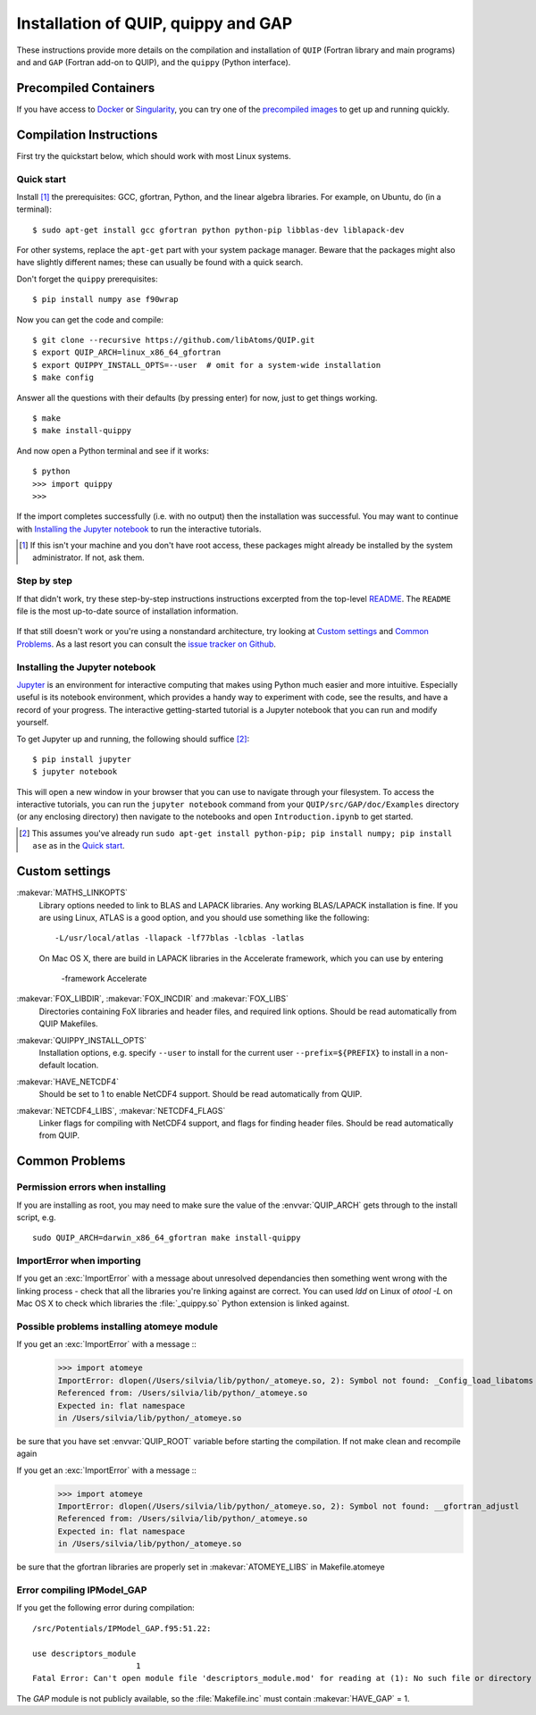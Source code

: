 .. _installation:

Installation of QUIP, quippy and GAP
************************************

These instructions provide more details on the compilation and
installation of ``QUIP`` (Fortran library and main programs) and
and ``GAP`` (Fortran add-on to QUIP), and the ``quippy`` (Python interface).

Precompiled Containers
----------------------

If you have access to `Docker <https://hub.docker.com>`_ or
`Singularity <http://singularity.lbl.gov>`_, you can try one of the
`precompiled images <https://github.com/libAtoms/quip-docker>`_
to get up and running quickly.

Compilation Instructions
------------------------

First try the quickstart below, which should work with most Linux systems.

Quick start
^^^^^^^^^^^

Install [#]_ the prerequisites: GCC, gfortran, Python, and the linear algebra
libraries.  For example, on Ubuntu, do (in a terminal):

::

    $ sudo apt-get install gcc gfortran python python-pip libblas-dev liblapack-dev

For other systems, replace the ``apt-get`` part with your system package manager.
Beware that the packages might also have slightly different names; these can
usually be found with a quick search.

Don't forget the ``quippy`` prerequisites:

::

    $ pip install numpy ase f90wrap

Now you can get the code and compile:

::

    $ git clone --recursive https://github.com/libAtoms/QUIP.git
    $ export QUIP_ARCH=linux_x86_64_gfortran
    $ export QUIPPY_INSTALL_OPTS=--user  # omit for a system-wide installation
    $ make config

Answer all the questions with their defaults (by pressing enter) for now, just
to get things working.

::

    $ make
    $ make install-quippy

And now open a Python terminal and see if it works:

::

    $ python
    >>> import quippy
    >>>

If the import completes successfully (i.e. with no output) then the
installation was successful.  You may want to continue with `Installing the
Jupyter notebook`_ to run the interactive tutorials.

.. [#] If this isn't your machine and you don't have root access, these
   packages might already be installed by the system administrator.  If not,
   ask them.


Step by step
^^^^^^^^^^^^

If that didn't work, try these step-by-step instructions
instructions excerpted from the top-level `README
<https://github.com/libAtoms/QUIP/blob/public/README.md>`_.  The ``README`` file
is the most up-to-date source of installation information.

  .. include:: ../../../README.md
    :start-after: Compilation Instructions
    :end-before: ### Mac OS

If that still doesn't work or you're using a nonstandard architecture, try
looking at `Custom settings`_ and `Common Problems`_.  As a last resort you can
consult the `issue tracker on Github`_.


Installing the Jupyter notebook
^^^^^^^^^^^^^^^^^^^^^^^^^^^^^^^

`Jupyter`_ is an environment for interactive computing that makes using Python
much easier and more intuitive.  Especially useful is its notebook environment,
which provides a handy way to experiment with code, see the results, and have a
record of your progress.  The interactive getting-started tutorial is a Jupyter
notebook that you can run and modify yourself.

To get Jupyter up and running, the following should suffice [#]_:

::

    $ pip install jupyter
    $ jupyter notebook

This will open a new window in your browser that you can use to navigate
through your filesystem.  To access the interactive tutorials, you can run the
``jupyter notebook`` command from your ``QUIP/src/GAP/doc/Examples`` directory (or any
enclosing directory) then navigate to the notebooks and open
``Introduction.ipynb`` to get started.

.. [#] This assumes you've already run ``sudo apt-get install python-pip; pip
   install numpy; pip install ase`` as in the `Quick start`_.


Custom settings
---------------

:makevar:`MATHS_LINKOPTS`
   Library options needed to link to BLAS and LAPACK libraries. Any working
   BLAS/LAPACK installation is fine. If you are using Linux, ATLAS is
   a good option, and you should use something like the following::

     -L/usr/local/atlas -llapack -lf77blas -lcblas -latlas

   On Mac OS X, there are build in LAPACK libraries in the Accelerate
   framework, which you can use by entering

     -framework Accelerate

:makevar:`FOX_LIBDIR`, :makevar:`FOX_INCDIR` and :makevar:`FOX_LIBS`
  Directories containing FoX libraries and header files, and required link options.
  Should be read automatically from QUIP Makefiles.

:makevar:`QUIPPY_INSTALL_OPTS`
   Installation options, e.g. specify ``--user`` to install for the current
   user ``--prefix=${PREFIX}`` to install in a non-default location.

:makevar:`HAVE_NETCDF4`
  Should be set to 1 to enable NetCDF4 support. Should be read automatically from QUIP.

:makevar:`NETCDF4_LIBS`, :makevar:`NETCDF4_FLAGS`
  Linker flags for compiling with NetCDF4 support, and flags for finding
  header files. Should be read automatically from QUIP.


.. _install_faq:

Common Problems
---------------

Permission errors when installing
^^^^^^^^^^^^^^^^^^^^^^^^^^^^^^^^^

If you are installing as root, you may need to make sure the value of
the :envvar:`QUIP_ARCH` gets through to the install script, e.g. ::

   sudo QUIP_ARCH=darwin_x86_64_gfortran make install-quippy

ImportError when importing
^^^^^^^^^^^^^^^^^^^^^^^^^^

If you get an :exc:`ImportError` with a message about unresolved
dependancies then something went wrong with the linking process -
check that all the libraries you're linking against are correct. You
can used `ldd` on Linux of `otool -L` on Mac OS X to check which
libraries the :file:`_quippy.so` Python extension is linked against.

Possible problems installing atomeye module
^^^^^^^^^^^^^^^^^^^^^^^^^^^^^^^^^^^^^^^^^^^

If you get an :exc:`ImportError` with a message ::
   >>> import atomeye
   ImportError: dlopen(/Users/silvia/lib/python/_atomeye.so, 2): Symbol not found: _Config_load_libatoms
   Referenced from: /Users/silvia/lib/python/_atomeye.so
   Expected in: flat namespace
   in /Users/silvia/lib/python/_atomeye.so

be sure that you have set :envvar:`QUIP_ROOT` variable before starting the compilation.
If not make clean and recompile again

If you get an :exc:`ImportError` with a message ::
   >>> import atomeye
   ImportError: dlopen(/Users/silvia/lib/python/_atomeye.so, 2): Symbol not found: __gfortran_adjustl
   Referenced from: /Users/silvia/lib/python/_atomeye.so
   Expected in: flat namespace
   in /Users/silvia/lib/python/_atomeye.so

be sure that the gfortran libraries are properly set in :makevar:`ATOMEYE_LIBS` in Makefile.atomeye

Error compiling IPModel_GAP
^^^^^^^^^^^^^^^^^^^^^^^^^^^

If you get the following error during compilation::

   /src/Potentials/IPModel_GAP.f95:51.22:

   use descriptors_module
                         1
   Fatal Error: Can't open module file 'descriptors_module.mod' for reading at (1): No such file or directory

The `GAP` module is not publicly available, so the
:file:`Makefile.inc` must contain :makevar:`HAVE_GAP` = 1.

.. _`issue tracker on Github`: https://github.com/libAtoms/QUIP/issues
.. _`Jupyter`: http://jupyter.org/
